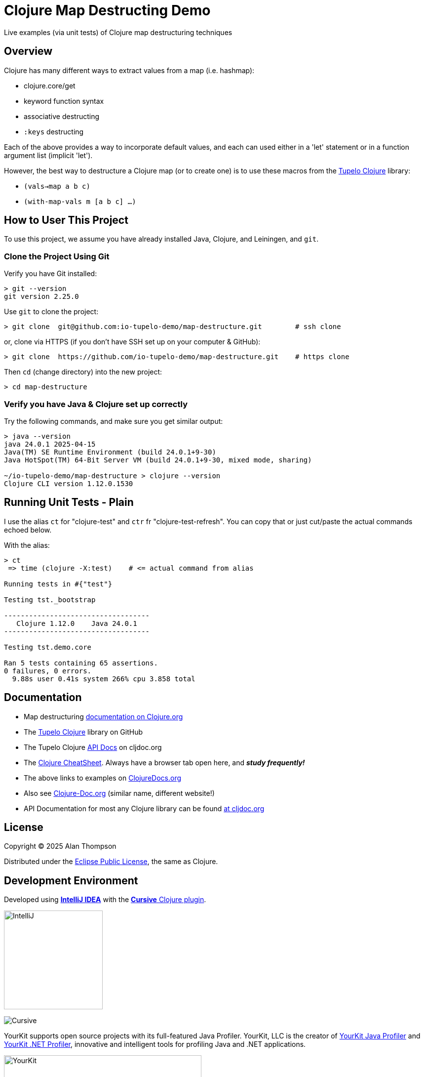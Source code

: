 
= Clojure Map Destructing Demo

Live examples (via unit tests) of Clojure map destructuring techniques

== Overview

Clojure has many different ways to extract values from a map (i.e. hashmap):

- clojure.core/get
- keyword function syntax
- associative destructing
- `:keys` destructing

Each of the above provides a way to incorporate default values, and each can used either in a
'let' statement or in a function argument list (implicit 'let').

However, the best way to destructure a Clojure map (or to create one) is to use these macros
from the https://github.com/cloojure/tupelo[Tupelo Clojure] library:

- `(vals->map a b c)`
- `(with-map-vals m [a b c] ...)`

== How to User This Project

To use this project, we assume you have already installed Java, Clojure, and Leiningen, and `git`.

=== Clone the Project Using Git

Verify you have Git installed:

```bash
> git --version
git version 2.25.0
```

Use `git` to clone the project:
```bash
> git clone  git@github.com:io-tupelo-demo/map-destructure.git        # ssh clone
```

or, clone via HTTPS (if you don't have SSH set up on your computer & GitHub):
```bash
> git clone  https://github.com/io-tupelo-demo/map-destructure.git    # https clone
```

Then `cd` (change directory) into the new project:

```bash
> cd map-destructure
```

=== Verify you have Java & Clojure set up correctly

Try the following commands, and make sure you get similar output:

```bash

> java --version
java 24.0.1 2025-04-15
Java(TM) SE Runtime Environment (build 24.0.1+9-30)
Java HotSpot(TM) 64-Bit Server VM (build 24.0.1+9-30, mixed mode, sharing)

~/io-tupelo-demo/map-destructure > clojure --version
Clojure CLI version 1.12.0.1530

```

== Running Unit Tests - Plain

I use the alias `ct` for "clojure-test" and `ctr` fr "clojure-test-refresh". You can copy that or just cut/paste
the actual commands echoed below.

With the alias:
```pre
> ct
 => time (clojure -X:test)    # <= actual command from alias

Running tests in #{"test"}

Testing tst._bootstrap

-----------------------------------
   Clojure 1.12.0    Java 24.0.1
-----------------------------------

Testing tst.demo.core

Ran 5 tests containing 65 assertions.
0 failures, 0 errors.
  9.88s user 0.41s system 266% cpu 3.858 total

```


== Documentation

- Map destructuring https://clojure.org/guides/destructuring[documentation on Clojure.org]
- The https://github.com/cloojure/tupelo[Tupelo Clojure] library on GitHub
- The Tupelo Clojure https://cljdoc.org/d/tupelo/tupelo/0.9.183/doc/readme[API Docs] on cljdoc.org
- The https://clojure.org/api/cheatsheet[Clojure CheatSheet].  Always have a browser tab open here,
  and **__study frequently!__**
- The above links to examples on http://clojuredocs.org/[ClojureDocs.org]
- Also see http://clojure-doc.org/[Clojure-Doc.org] (similar name, different website!)
- API Documentation for most any Clojure library can be found link:https://cljdoc.org/[at cljdoc.org]

== License

Copyright © 2025  Alan Thompson

Distributed under the link:https://www.eclipse.org/legal/epl-v10.html[Eclipse Public License], the same as Clojure.

== Development Environment

Developed using link:https://www.jetbrains.com/idea/[*IntelliJ IDEA*] 
with the link:https://cursive-ide.com/[*Cursive* Clojure plugin].

image:resources/intellij-idea-logo-400.png[IntelliJ,200,200]

image:resources/cursive-logo-300.png[Cursive]

YourKit supports open source projects with its full-featured Java Profiler.
YourKit, LLC is the creator of
link:https://www.yourkit.com/java/profiler/[YourKit Java Profiler]
and link:https://www.yourkit.com/.net/profiler/[YourKit .NET Profiler],
innovative and intelligent tools for profiling Java and .NET applications.

image:https://www.yourkit.com/images/yklogo.png[YourKit,400,400]
